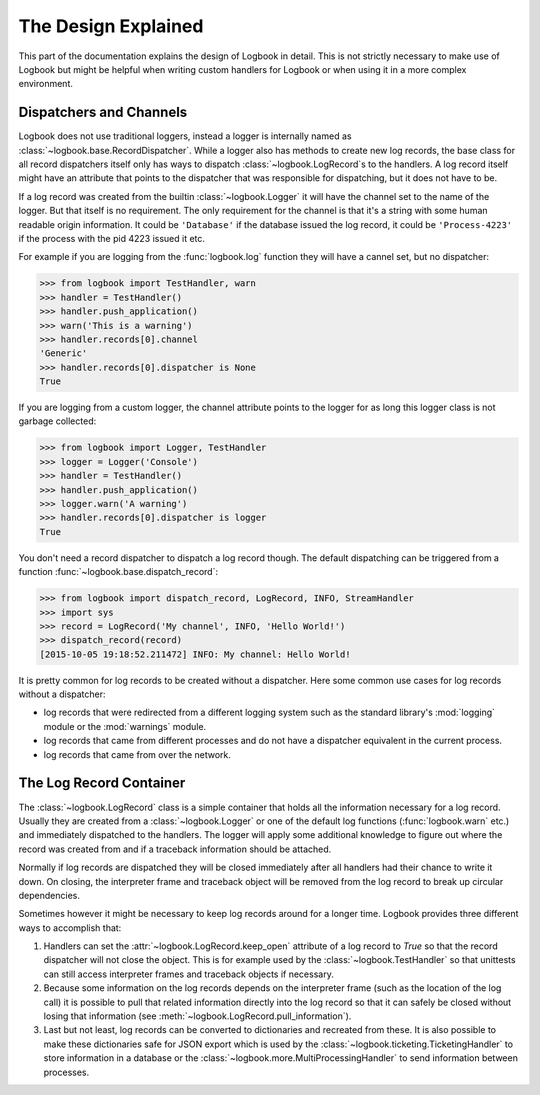 The Design Explained
====================

This part of the documentation explains the design of Logbook in detail.
This is not strictly necessary to make use of Logbook but might be helpful
when writing custom handlers for Logbook or when using it in a more
complex environment.

Dispatchers and Channels
------------------------

Logbook does not use traditional loggers, instead a logger is internally
named as :class:`~logbook.base.RecordDispatcher`.  While a logger also has
methods to create new log records, the base class for all record
dispatchers itself only has ways to dispatch :class:`~logbook.LogRecord`\s
to the handlers.  A log record itself might have an attribute that points
to the dispatcher that was responsible for dispatching, but it does not
have to be.

If a log record was created from the builtin :class:`~logbook.Logger` it
will have the channel set to the name of the logger.  But that itself is
no requirement.  The only requirement for the channel is that it's a
string with some human readable origin information.  It could be
``'Database'`` if the database issued the log record, it could be
``'Process-4223'`` if the process with the pid 4223 issued it etc.

For example if you are logging from the :func:`logbook.log` function they
will have a cannel set, but no dispatcher:

>>> from logbook import TestHandler, warn
>>> handler = TestHandler()
>>> handler.push_application()
>>> warn('This is a warning')
>>> handler.records[0].channel
'Generic'
>>> handler.records[0].dispatcher is None
True

If you are logging from a custom logger, the channel attribute points to
the logger for as long this logger class is not garbage collected:

>>> from logbook import Logger, TestHandler
>>> logger = Logger('Console')
>>> handler = TestHandler()
>>> handler.push_application()
>>> logger.warn('A warning')
>>> handler.records[0].dispatcher is logger
True

You don't need a record dispatcher to dispatch a log record though.  The
default dispatching can be triggered from a function
:func:`~logbook.base.dispatch_record`:

>>> from logbook import dispatch_record, LogRecord, INFO, StreamHandler
>>> import sys
>>> record = LogRecord('My channel', INFO, 'Hello World!')
>>> dispatch_record(record)
[2015-10-05 19:18:52.211472] INFO: My channel: Hello World!

It is pretty common for log records to be created without a dispatcher.
Here some common use cases for log records without a dispatcher:

-   log records that were redirected from a different logging system
    such as the standard library's :mod:`logging` module or the
    :mod:`warnings` module.
-   log records that came from different processes and do not have a
    dispatcher equivalent in the current process.
-   log records that came from over the network.

The Log Record Container
------------------------

The :class:`~logbook.LogRecord` class is a simple container that
holds all the information necessary for a log record.  Usually they are
created from a :class:`~logbook.Logger` or one of the default log
functions (:func:`logbook.warn` etc.) and immediately dispatched to the
handlers.  The logger will apply some additional knowledge to figure out
where the record was created from and if a traceback information should be
attached.

Normally if log records are dispatched they will be closed immediately
after all handlers had their chance to write it down.  On closing, the
interpreter frame and traceback object will be removed from the log record
to break up circular dependencies.

Sometimes however it might be necessary to keep log records around for a
longer time.  Logbook provides three different ways to accomplish that:

1.  Handlers can set the :attr:`~logbook.LogRecord.keep_open` attribute of
    a log record to `True` so that the record dispatcher will not close
    the object.  This is for example used by the
    :class:`~logbook.TestHandler` so that unittests can still access
    interpreter frames and traceback objects if necessary.
2.  Because some information on the log records depends on the interpreter
    frame (such as the location of the log call) it is possible to pull
    that related information directly into the log record so that it can
    safely be closed without losing that information (see
    :meth:`~logbook.LogRecord.pull_information`).
3.  Last but not least, log records can be converted to dictionaries and
    recreated from these.  It is also possible to make these dictionaries
    safe for JSON export which is used by the
    :class:`~logbook.ticketing.TicketingHandler` to store information in a
    database or the :class:`~logbook.more.MultiProcessingHandler` to send
    information between processes.
